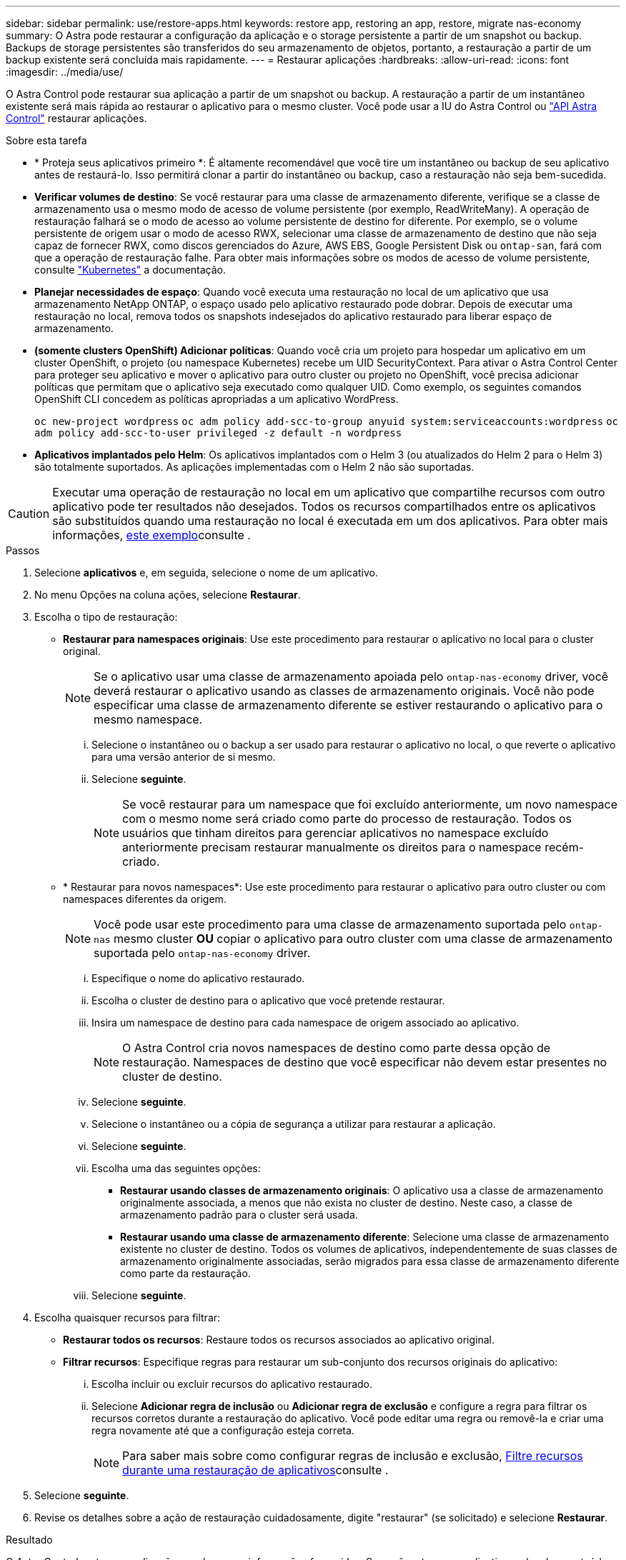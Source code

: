 ---
sidebar: sidebar 
permalink: use/restore-apps.html 
keywords: restore app, restoring an app, restore, migrate nas-economy 
summary: O Astra pode restaurar a configuração da aplicação e o storage persistente a partir de um snapshot ou backup. Backups de storage persistentes são transferidos do seu armazenamento de objetos, portanto, a restauração a partir de um backup existente será concluída mais rapidamente. 
---
= Restaurar aplicações
:hardbreaks:
:allow-uri-read: 
:icons: font
:imagesdir: ../media/use/


[role="lead"]
O Astra Control pode restaurar sua aplicação a partir de um snapshot ou backup. A restauração a partir de um instantâneo existente será mais rápida ao restaurar o aplicativo para o mesmo cluster. Você pode usar a IU do Astra Control ou https://docs.netapp.com/us-en/astra-automation["API Astra Control"^] restaurar aplicações.

.Sobre esta tarefa
* * Proteja seus aplicativos primeiro *: É altamente recomendável que você tire um instantâneo ou backup de seu aplicativo antes de restaurá-lo. Isso permitirá clonar a partir do instantâneo ou backup, caso a restauração não seja bem-sucedida.
* *Verificar volumes de destino*: Se você restaurar para uma classe de armazenamento diferente, verifique se a classe de armazenamento usa o mesmo modo de acesso de volume persistente (por exemplo, ReadWriteMany). A operação de restauração falhará se o modo de acesso ao volume persistente de destino for diferente. Por exemplo, se o volume persistente de origem usar o modo de acesso RWX, selecionar uma classe de armazenamento de destino que não seja capaz de fornecer RWX, como discos gerenciados do Azure, AWS EBS, Google Persistent Disk ou `ontap-san`, fará com que a operação de restauração falhe. Para obter mais informações sobre os modos de acesso de volume persistente, consulte https://kubernetes.io/docs/concepts/storage/persistent-volumes/#access-modes["Kubernetes"^] a documentação.
* *Planejar necessidades de espaço*: Quando você executa uma restauração no local de um aplicativo que usa armazenamento NetApp ONTAP, o espaço usado pelo aplicativo restaurado pode dobrar. Depois de executar uma restauração no local, remova todos os snapshots indesejados do aplicativo restaurado para liberar espaço de armazenamento.
* *(somente clusters OpenShift) Adicionar políticas*: Quando você cria um projeto para hospedar um aplicativo em um cluster OpenShift, o projeto (ou namespace Kubernetes) recebe um UID SecurityContext. Para ativar o Astra Control Center para proteger seu aplicativo e mover o aplicativo para outro cluster ou projeto no OpenShift, você precisa adicionar políticas que permitam que o aplicativo seja executado como qualquer UID. Como exemplo, os seguintes comandos OpenShift CLI concedem as políticas apropriadas a um aplicativo WordPress.
+
`oc new-project wordpress`
`oc adm policy add-scc-to-group anyuid system:serviceaccounts:wordpress`
`oc adm policy add-scc-to-user privileged -z default -n wordpress`

* *Aplicativos implantados pelo Helm*: Os aplicativos implantados com o Helm 3 (ou atualizados do Helm 2 para o Helm 3) são totalmente suportados. As aplicações implementadas com o Helm 2 não são suportadas.


[CAUTION]
====
Executar uma operação de restauração no local em um aplicativo que compartilhe recursos com outro aplicativo pode ter resultados não desejados. Todos os recursos compartilhados entre os aplicativos são substituídos quando uma restauração no local é executada em um dos aplicativos. Para obter mais informações, <<Complicações de restauração no local para um aplicativo que compartilha recursos com outro aplicativo,este exemplo>>consulte .

====
.Passos
. Selecione *aplicativos* e, em seguida, selecione o nome de um aplicativo.
. No menu Opções na coluna ações, selecione *Restaurar*.
. Escolha o tipo de restauração:
+
** *Restaurar para namespaces originais*: Use este procedimento para restaurar o aplicativo no local para o cluster original.
+

NOTE: Se o aplicativo usar uma classe de armazenamento apoiada pelo `ontap-nas-economy` driver, você deverá restaurar o aplicativo usando as classes de armazenamento originais. Você não pode especificar uma classe de armazenamento diferente se estiver restaurando o aplicativo para o mesmo namespace.

+
... Selecione o instantâneo ou o backup a ser usado para restaurar o aplicativo no local, o que reverte o aplicativo para uma versão anterior de si mesmo.
... Selecione *seguinte*.
+

NOTE: Se você restaurar para um namespace que foi excluído anteriormente, um novo namespace com o mesmo nome será criado como parte do processo de restauração. Todos os usuários que tinham direitos para gerenciar aplicativos no namespace excluído anteriormente precisam restaurar manualmente os direitos para o namespace recém-criado.



** * Restaurar para novos namespaces*: Use este procedimento para restaurar o aplicativo para outro cluster ou com namespaces diferentes da origem.
+

NOTE: Você pode usar este procedimento para uma classe de armazenamento suportada pelo `ontap-nas` mesmo cluster *OU* copiar o aplicativo para outro cluster com uma classe de armazenamento suportada pelo `ontap-nas-economy` driver.

+
... Especifique o nome do aplicativo restaurado.
... Escolha o cluster de destino para o aplicativo que você pretende restaurar.
... Insira um namespace de destino para cada namespace de origem associado ao aplicativo.
+

NOTE: O Astra Control cria novos namespaces de destino como parte dessa opção de restauração. Namespaces de destino que você especificar não devem estar presentes no cluster de destino.

... Selecione *seguinte*.
... Selecione o instantâneo ou a cópia de segurança a utilizar para restaurar a aplicação.
... Selecione *seguinte*.
... Escolha uma das seguintes opções:
+
**** *Restaurar usando classes de armazenamento originais*: O aplicativo usa a classe de armazenamento originalmente associada, a menos que não exista no cluster de destino. Neste caso, a classe de armazenamento padrão para o cluster será usada.
**** *Restaurar usando uma classe de armazenamento diferente*: Selecione uma classe de armazenamento existente no cluster de destino. Todos os volumes de aplicativos, independentemente de suas classes de armazenamento originalmente associadas, serão migrados para essa classe de armazenamento diferente como parte da restauração.


... Selecione *seguinte*.




. Escolha quaisquer recursos para filtrar:
+
** *Restaurar todos os recursos*: Restaure todos os recursos associados ao aplicativo original.
** *Filtrar recursos*: Especifique regras para restaurar um sub-conjunto dos recursos originais do aplicativo:
+
... Escolha incluir ou excluir recursos do aplicativo restaurado.
... Selecione *Adicionar regra de inclusão* ou *Adicionar regra de exclusão* e configure a regra para filtrar os recursos corretos durante a restauração do aplicativo. Você pode editar uma regra ou removê-la e criar uma regra novamente até que a configuração esteja correta.
+

NOTE: Para saber mais sobre como configurar regras de inclusão e exclusão, <<Filtre recursos durante uma restauração de aplicativos>>consulte .





. Selecione *seguinte*.
. Revise os detalhes sobre a ação de restauração cuidadosamente, digite "restaurar" (se solicitado) e selecione *Restaurar*.


.Resultado
O Astra Control restaura a aplicação com base nas informações fornecidas. Se você restaurou o aplicativo no local, o conteúdo dos volumes persistentes existentes será substituído pelo conteúdo de volumes persistentes do aplicativo restaurado.


NOTE: Após uma operação de proteção de dados (clone, backup ou restauração) e subsequente redimensionamento persistente de volume, há um atraso de até vinte minutos antes que o novo tamanho de volume seja exibido na IU da Web. A operação de proteção de dados é bem-sucedida em minutos. Você pode usar o software de gerenciamento do back-end de storage para confirmar a alteração no tamanho do volume.


IMPORTANT: Qualquer usuário membro com restrições de namespace por nome/ID de namespace ou por rótulos de namespace pode clonar ou restaurar um aplicativo para um novo namespace no mesmo cluster ou para qualquer outro cluster na conta da organização. No entanto, o mesmo usuário não pode acessar o aplicativo clonado ou restaurado no novo namespace. Depois que um novo namespace é criado por uma operação de clone ou restauração, o administrador/proprietário da conta pode editar a conta de usuário membro e atualizar as restrições de função para o usuário afetado conceder acesso ao novo namespace.



== Filtre recursos durante uma restauração de aplicativos

Você pode adicionar uma regra de filtro a uma link:../use/restore-apps.html["restaurar"] operação que especificará os recursos existentes do aplicativo a serem incluídos ou excluídos do aplicativo restaurado. Você pode incluir ou excluir recursos com base em um namespace, rótulo ou GVK (GroupVersionKind) especificado.

.Expanda para obter mais informações sobre incluir e excluir cenários
[%collapsible]
====
* *Você seleciona uma regra include com namespaces originais (in-place restore)*: Os recursos de aplicativo existentes que você definir na regra serão excluídos e substituídos por aqueles do snapshot selecionado ou backup que você está usando para a restauração. Quaisquer recursos que você não especificar na regra incluir permanecerão inalterados.
* *Você seleciona uma regra de inclusão com novos namespaces*: Use a regra para selecionar os recursos específicos desejados no aplicativo restaurado. Quaisquer recursos que você não especificar na regra incluir não serão incluídos no aplicativo restaurado.
* *Você seleciona uma regra de exclusão com namespaces originais (in-loco restore)*: Os recursos que você especificar para serem excluídos não serão restaurados e permanecerão inalterados. Os recursos que você não especificar para excluir serão restaurados do snapshot ou backup. Todos os dados em volumes persistentes serão excluídos e recriados se o StatefulSet correspondente fizer parte dos recursos filtrados.
* *Você seleciona uma regra de exclusão com novos namespaces*: Use a regra para selecionar os recursos específicos que deseja remover do aplicativo restaurado. Os recursos que você não especificar para excluir serão restaurados do snapshot ou backup.


====
As regras são incluir ou excluir tipos. Regras que combinem inclusão e exclusão de recursos não estão disponíveis.

.Passos
. Depois de escolher filtrar recursos e selecionar uma opção incluir ou excluir no assistente Restaurar aplicativo, selecione *Adicionar regra de inclusão* ou *Adicionar regra de exclusão*.
+

NOTE: Não é possível excluir quaisquer recursos com escopo de cluster que sejam incluídos automaticamente pelo Astra Control.

. Configure a regra de filtro:
+

NOTE: Você deve especificar pelo menos um namespace, rótulo ou GVK. Certifique-se de que todos os recursos que você mantém após as regras de filtro são suficientes para manter o aplicativo restaurado em um estado saudável.

+
.. Selecione um namespace específico para a regra. Se você não fizer uma seleção, todos os namespaces serão usados no filtro.
+

NOTE: Se o seu aplicativo originalmente continha vários namespaces e você o restaura para novos namespaces, todos os namespaces serão criados mesmo que eles não contenham recursos.

.. (Opcional) Digite um nome de recurso.
.. (Opcional) *Seletor de etiquetas*: Inclua a https://kubernetes.io/docs/concepts/overview/working-with-objects/labels/#label-selectors["seletor de etiquetas"^] para adicionar à regra. O seletor de etiquetas é utilizado para filtrar apenas os recursos que correspondem à etiqueta selecionada.
.. (Opcional) Selecione *Use GVK (GroupVersionKind) definido para filtrar recursos* para opções de filtragem adicionais.
+

NOTE: Se você usar um filtro GVK, você deve especificar versão e tipo.

+
... (Opcional) *Group*: Na lista suspensa, selecione o grupo da API do Kubernetes.
... *Kind*: Na lista suspensa, selecione o esquema de objeto para o tipo de recurso do Kubernetes a ser usado no filtro.
... *Versão*: Selecione a versão da API do Kubernetes.




. Revise a regra criada com base em suas entradas.
. Selecione *Adicionar*.
+

TIP: Você pode criar quantos recursos incluir e excluir regras quiser. As regras aparecem no resumo do aplicativo de restauração antes de iniciar a operação.





== Migre do storage econômico do ONTAP nas para o storage ONTAP-nas

Você pode usar um Astra Control link:../use/restore-apps.html["restauração de aplicativo"] ou link:../use/clone-apps.html["clone de aplicativo"^] uma operação para migrar volumes de aplicações de uma classe de storage com o suporte `ontap-nas-economy` do , que permite opções de proteção limitada de aplicações, para uma classe de storage com o respaldo `ontap-nas` de sua ampla gama de opções de proteção Astra Control. A operação clone ou restauração migra volumes baseados em Qtree que usam um `ontap-nas-economy` back-end para volumes padrão suportados `ontap-nas` pelo . Os volumes, independentemente de serem `ontap-nas-economy` apenas suportados ou mistos, serão migrados para a classe de storage de destino. Após a conclusão da migração, as opções de proteção não são mais limitadas.



== Complicações de restauração no local para um aplicativo que compartilha recursos com outro aplicativo

Você pode executar uma operação de restauração no local em um aplicativo que compartilhe recursos com outro aplicativo e produza resultados não intencionais. Todos os recursos compartilhados entre os aplicativos são substituídos quando uma restauração no local é executada em um dos aplicativos.

O seguinte é um cenário de exemplo que cria uma situação indesejável ao usar a replicação do NetApp SnapMirror para uma restauração:

. Você define o aplicativo `app1` usando o namespace `ns1`.
. Você configura uma relação de replicação para `app1`o .
. Você define o `app2` aplicativo (no mesmo cluster) usando os namespaces e `ns1` `ns2`.
. Você configura uma relação de replicação para `app2`o .
. Inverta a replicação para `app2`o . Isso faz com que o `app1` aplicativo no cluster de origem seja desativado.

